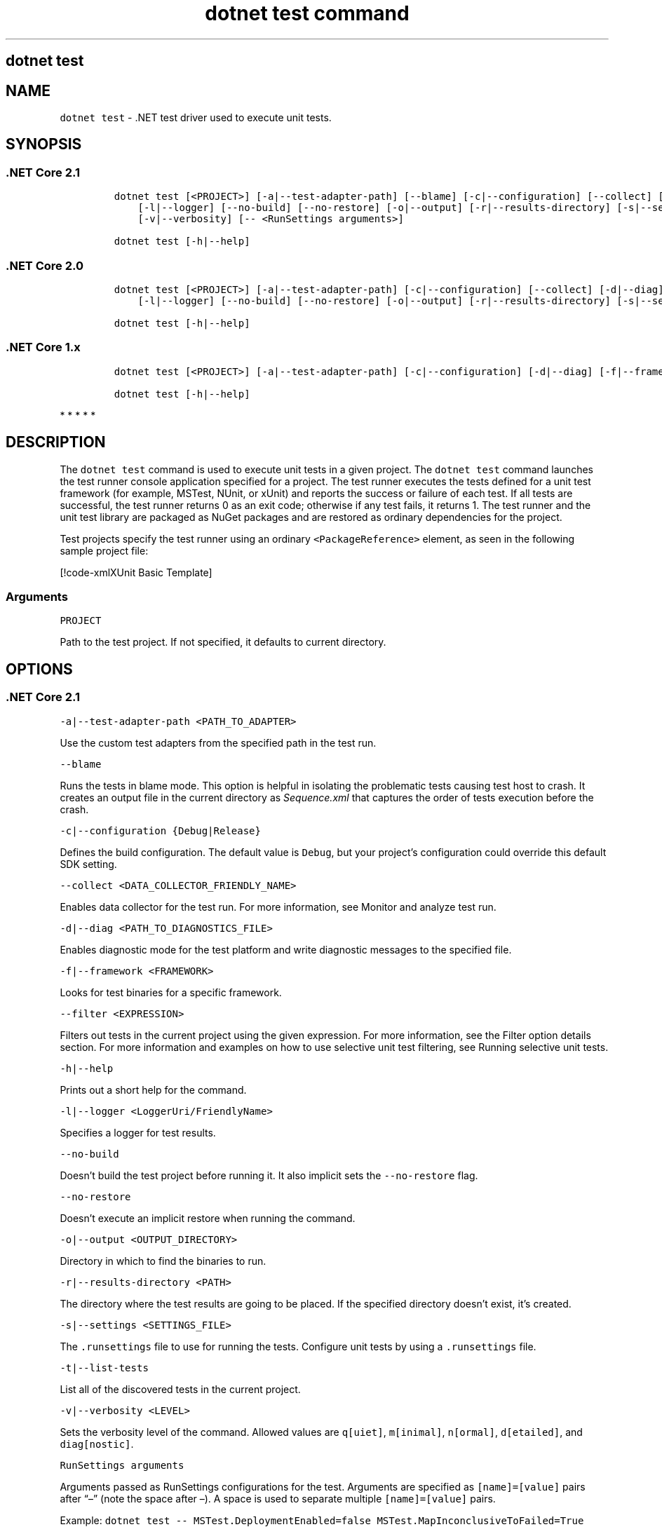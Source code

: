 .\"t
.\" Automatically generated by Pandoc 2.7.2
.\"
.TH "dotnet test command" "1" "" "" ".NET Core"
.hy
.SH dotnet test
.PP
.SH NAME
.PP
\f[C]dotnet test\f[R] - .NET test driver used to execute unit tests.
.SH SYNOPSIS
.SS .NET Core 2.1
.IP
.nf
\f[C]
dotnet test [<PROJECT>] [-a|--test-adapter-path] [--blame] [-c|--configuration] [--collect] [-d|--diag] [-f|--framework] [--filter]
    [-l|--logger] [--no-build] [--no-restore] [-o|--output] [-r|--results-directory] [-s|--settings] [-t|--list-tests] 
    [-v|--verbosity] [-- <RunSettings arguments>]

dotnet test [-h|--help]
\f[R]
.fi
.SS .NET Core 2.0
.IP
.nf
\f[C]
dotnet test [<PROJECT>] [-a|--test-adapter-path] [-c|--configuration] [--collect] [-d|--diag] [-f|--framework] [--filter]
    [-l|--logger] [--no-build] [--no-restore] [-o|--output] [-r|--results-directory] [-s|--settings] [-t|--list-tests] [-v|--verbosity]

dotnet test [-h|--help]
\f[R]
.fi
.SS .NET Core 1.x
.IP
.nf
\f[C]
dotnet test [<PROJECT>] [-a|--test-adapter-path] [-c|--configuration] [-d|--diag] [-f|--framework] [--filter] [-l|--logger] [--no-build] [-o|--output] [-s|--settings] [-t|--list-tests]  [-v|--verbosity]

dotnet test [-h|--help]
\f[R]
.fi
.PP
   *   *   *   *   *
.SH DESCRIPTION
.PP
The \f[C]dotnet test\f[R] command is used to execute unit tests in a given project.
The \f[C]dotnet test\f[R] command launches the test runner console application specified for a project.
The test runner executes the tests defined for a unit test framework (for example, MSTest, NUnit, or xUnit) and reports the success or failure of each test.
If all tests are successful, the test runner returns 0 as an exit code; otherwise if any test fails, it returns 1.
The test runner and the unit test library are packaged as NuGet packages and are restored as ordinary dependencies for the project.
.PP
Test projects specify the test runner using an ordinary \f[C]<PackageReference>\f[R] element, as seen in the following sample project file:
.PP
[!code-xmlXUnit Basic Template]
.SS Arguments
.PP
\f[C]PROJECT\f[R]
.PP
Path to the test project.
If not specified, it defaults to current directory.
.SH OPTIONS
.SS .NET Core 2.1
.PP
\f[C]-a|--test-adapter-path <PATH_TO_ADAPTER>\f[R]
.PP
Use the custom test adapters from the specified path in the test run.
.PP
\f[C]--blame\f[R]
.PP
Runs the tests in blame mode.
This option is helpful in isolating the problematic tests causing test host to crash.
It creates an output file in the current directory as \f[I]Sequence.xml\f[R] that captures the order of tests execution before the crash.
.PP
\f[C]-c|--configuration {Debug|Release}\f[R]
.PP
Defines the build configuration.
The default value is \f[C]Debug\f[R], but your project\[cq]s configuration could override this default SDK setting.
.PP
\f[C]--collect <DATA_COLLECTOR_FRIENDLY_NAME>\f[R]
.PP
Enables data collector for the test run.
For more information, see Monitor and analyze test run.
.PP
\f[C]-d|--diag <PATH_TO_DIAGNOSTICS_FILE>\f[R]
.PP
Enables diagnostic mode for the test platform and write diagnostic messages to the specified file.
.PP
\f[C]-f|--framework <FRAMEWORK>\f[R]
.PP
Looks for test binaries for a specific framework.
.PP
\f[C]--filter <EXPRESSION>\f[R]
.PP
Filters out tests in the current project using the given expression.
For more information, see the Filter option details section.
For more information and examples on how to use selective unit test filtering, see Running selective unit tests.
.PP
\f[C]-h|--help\f[R]
.PP
Prints out a short help for the command.
.PP
\f[C]-l|--logger <LoggerUri/FriendlyName>\f[R]
.PP
Specifies a logger for test results.
.PP
\f[C]--no-build\f[R]
.PP
Doesn\[cq]t build the test project before running it.
It also implicit sets the \f[C]--no-restore\f[R] flag.
.PP
\f[C]--no-restore\f[R]
.PP
Doesn\[cq]t execute an implicit restore when running the command.
.PP
\f[C]-o|--output <OUTPUT_DIRECTORY>\f[R]
.PP
Directory in which to find the binaries to run.
.PP
\f[C]-r|--results-directory <PATH>\f[R]
.PP
The directory where the test results are going to be placed.
If the specified directory doesn\[cq]t exist, it\[cq]s created.
.PP
\f[C]-s|--settings <SETTINGS_FILE>\f[R]
.PP
The \f[C].runsettings\f[R] file to use for running the tests.
Configure unit tests by using a \f[C].runsettings\f[R] file.
.PP
\f[C]-t|--list-tests\f[R]
.PP
List all of the discovered tests in the current project.
.PP
\f[C]-v|--verbosity <LEVEL>\f[R]
.PP
Sets the verbosity level of the command.
Allowed values are \f[C]q[uiet]\f[R], \f[C]m[inimal]\f[R], \f[C]n[ormal]\f[R], \f[C]d[etailed]\f[R], and \f[C]diag[nostic]\f[R].
.PP
\f[C]RunSettings arguments\f[R]
.PP
Arguments passed as RunSettings configurations for the test.
Arguments are specified as \f[C][name]=[value]\f[R] pairs after \[lq]\[en]\[rq] (note the space after \[en]).
A space is used to separate multiple \f[C][name]=[value]\f[R] pairs.
.PP
Example: \f[C]dotnet test -- MSTest.DeploymentEnabled=false MSTest.MapInconclusiveToFailed=True\f[R]
.PP
For more information about RunSettings, see vstest.console.exe: Passing RunSettings args.
.SS .NET Core 2.0
.PP
\f[C]-a|--test-adapter-path <PATH_TO_ADAPTER>\f[R]
.PP
Use the custom test adapters from the specified path in the test run.
.PP
\f[C]-c|--configuration {Debug|Release}\f[R]
.PP
Defines the build configuration.
The default value is \f[C]Debug\f[R], but your project\[cq]s configuration could override this default SDK setting.
.PP
\f[C]--collect <DATA_COLLECTOR_FRIENDLY_NAME>\f[R]
.PP
Enables data collector for the test run.
For more information, see Monitor and analyze test run.
.PP
\f[C]-d|--diag <PATH_TO_DIAGNOSTICS_FILE>\f[R]
.PP
Enables diagnostic mode for the test platform and write diagnostic messages to the specified file.
.PP
\f[C]-f|--framework <FRAMEWORK>\f[R]
.PP
Looks for test binaries for a specific framework.
.PP
\f[C]--filter <EXPRESSION>\f[R]
.PP
Filters out tests in the current project using the given expression.
For more information, see the Filter option details section.
For more information and examples on how to use selective unit test filtering, see Running selective unit tests.
.PP
\f[C]-h|--help\f[R]
.PP
Prints out a short help for the command.
.PP
\f[C]-l|--logger <LoggerUri/FriendlyName>\f[R]
.PP
Specifies a logger for test results.
.PP
\f[C]--no-build\f[R]
.PP
Doesn\[cq]t build the test project before running it.
It also implicit sets the \f[C]--no-restore\f[R] flag.
.PP
\f[C]--no-restore\f[R]
.PP
Doesn\[cq]t execute an implicit restore when running the command.
.PP
\f[C]-o|--output <OUTPUT_DIRECTORY>\f[R]
.PP
Directory in which to find the binaries to run.
.PP
\f[C]-r|--results-directory <PATH>\f[R]
.PP
The directory where the test results are going to be placed.
If the specified directory doesn\[cq]t exist, it\[cq]s created.
.PP
\f[C]-s|--settings <SETTINGS_FILE>\f[R]
.PP
The \f[C].runsettings\f[R] file to use for running the tests.
Configure unit tests by using a \f[C].runsettings\f[R] file.
.PP
\f[C]-t|--list-tests\f[R]
.PP
List all of the discovered tests in the current project.
.PP
\f[C]-v|--verbosity <LEVEL>\f[R]
.PP
Sets the verbosity level of the command.
Allowed values are \f[C]q[uiet]\f[R], \f[C]m[inimal]\f[R], \f[C]n[ormal]\f[R], \f[C]d[etailed]\f[R], and \f[C]diag[nostic]\f[R].
.SS .NET Core 1.x
.PP
\f[C]-a|--test-adapter-path <PATH_TO_ADAPTER>\f[R]
.PP
Use the custom test adapters from the specified path in the test run.
.PP
\f[C]-c|--configuration {Debug|Release}\f[R]
.PP
Defines the build configuration.
The default value is \f[C]Debug\f[R], but your project\[cq]s configuration could override this default SDK setting.
.PP
\f[C]-d|--diag <PATH_TO_DIAGNOSTICS_FILE>\f[R]
.PP
Enables diagnostic mode for the test platform and write diagnostic messages to the specified file.
.PP
\f[C]-f|--framework <FRAMEWORK>\f[R]
.PP
Looks for test binaries for a specific framework.
.PP
\f[C]--filter <EXPRESSION>\f[R]
.PP
Filters out tests in the current project using the given expression.
For more information, see the Filter option details section.
For more information and examples on how to use selective unit test filtering, see Running selective unit tests.
.PP
\f[C]-h|--help\f[R]
.PP
Prints out a short help for the command.
.PP
\f[C]-l|--logger <LoggerUri/FriendlyName>\f[R]
.PP
Specifies a logger for test results.
.PP
\f[C]--no-build\f[R]
.PP
Doesn\[cq]t build the test project before running it.
.PP
\f[C]-o|--output <OUTPUT_DIRECTORY>\f[R]
.PP
Directory in which to find the binaries to run.
.PP
\f[C]-s|--settings <SETTINGS_FILE>\f[R]
.PP
The \f[C].runsettings\f[R] file to use for running the tests.
Configure unit tests by using a \f[C].runsettings\f[R] file.
.PP
\f[C]-t|--list-tests\f[R]
.PP
List all of the discovered tests in the current project.
.PP
\f[C]-v|--verbosity <LEVEL>\f[R]
.PP
Sets the verbosity level of the command.
Allowed values are \f[C]q[uiet]\f[R], \f[C]m[inimal]\f[R], \f[C]n[ormal]\f[R], \f[C]d[etailed]\f[R], and \f[C]diag[nostic]\f[R].
.PP
   *   *   *   *   *
.SH EXAMPLES
.PP
Run the tests in the project in the current directory:
.PP
\f[C]dotnet test\f[R]
.PP
Run the tests in the \f[C]test1\f[R] project:
.PP
\f[C]dotnet test \[ti]/projects/test1/test1.csproj\f[R]
.PP
Run the tests in the project in the current directory and generate a test results file in the trx format:
.PP
\f[C]dotnet test --logger trx\f[R]
.SS Filter option details
.PP
\f[C]--filter <EXPRESSION>\f[R]
.PP
\f[C]<Expression>\f[R] has the format \f[C]<property><operator><value>[|&<Expression>]\f[R].
.PP
\f[C]<property>\f[R] is an attribute of the \f[C]Test Case\f[R].
The following are the properties supported by popular unit test frameworks:
.PP
.TS
tab(@);
l l.
T{
Test Framework
T}@T{
Supported properties
T}
_
.TE
| MSTest |
FullyQualifiedName
Name
ClassName
Priority
TestCategory
| | xUnit |
FullyQualifiedName
DisplayName
Traits
.IP
.nf
\f[C]
                               |
\f[R]
.fi
.PP
The \f[C]<operator>\f[R] describes the relationship between the property and the value:
.PP
.TS
tab(@);
c l.
T{
Operator
T}@T{
Function
T}
_
T{
\f[C]=\f[R]
T}@T{
Exact match
T}
T{
\f[C]!=\f[R]
T}@T{
Not exact match
T}
T{
\f[C]\[ti]\f[R]
T}@T{
Contains
T}
.TE
.PP
\f[C]<value>\f[R] is a string.
All the lookups are case insensitive.
.PP
An expression without an \f[C]<operator>\f[R] is automatically considered as a \f[C]contains\f[R] on \f[C]FullyQualifiedName\f[R] property (for example, \f[C]dotnet test --filter xyz\f[R] is same as \f[C]dotnet test --filter FullyQualifiedName\[ti]xyz\f[R]).
.PP
Expressions can be joined with conditional operators:
.PP
.TS
tab(@);
l l.
T{
Operator
T}@T{
Function
T}
_
T{
|
T}@T{
OR \  \  \ 
T}
T{
\f[C]&\f[R]
T}@T{
AND
T}
.TE
.PP
You can enclose expressions in parenthesis when using conditional operators (for example, \f[C](Name\[ti]TestMethod1) | (Name\[ti]TestMethod2)\f[R]).
.PP
For more information and examples on how to use selective unit test filtering, see Running selective unit tests.
.SS See also
.IP \[bu] 2
Frameworks and Targets
.IP \[bu] 2
\&.NET Core Runtime IDentifier (RID) catalog
